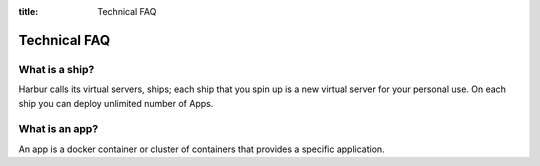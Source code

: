 :title: Technical FAQ


Technical FAQ
=============


What is a ship?
---------------

Harbur calls its virtual servers, ships; each ship that you spin up is a new virtual server for your personal use. On each ship you can deploy unlimited number of Apps.

What is an app?
---------------

An app is a docker container or cluster of containers that provides a specific application.